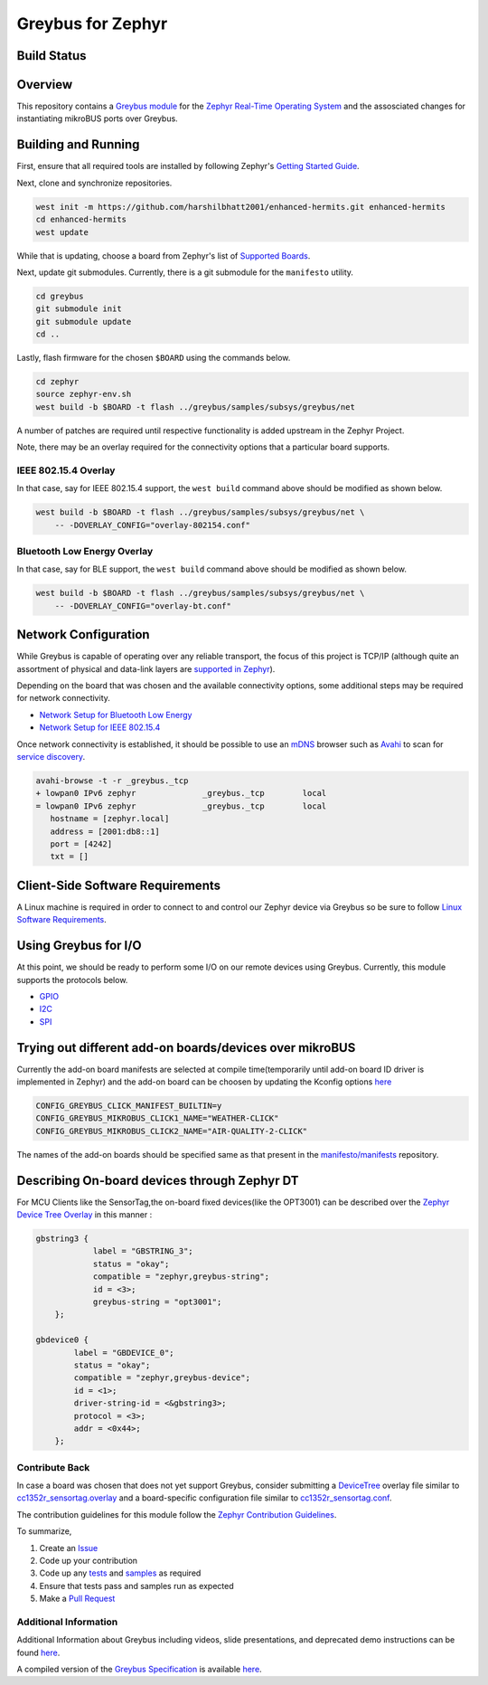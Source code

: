 .. _greybus_for_zephyr:

******************
Greybus for Zephyr
******************


Build Status
############
.. image:: https://openbeagle.org/beagleconnect/zephyr/greybus-for-zephyr/badges/main/pipeline.svg

Overview
########
This repository contains a `Greybus <https://lwn.net/Articles/715955/>`_
`module <https://docs.zephyrproject.org/latest/guides/modules.html>`_ for the
`Zephyr Real-Time Operating System <https://zephyrproject.org/>`_ and the assosciated changes for instantiating mikroBUS ports over Greybus.

Building and Running
####################

First, ensure that all required tools are installed by following Zephyr's
`Getting Started Guide <https://docs.zephyrproject.org/latest/getting_started/index.html>`_.

Next, clone and synchronize repositories.

.. code-block:: bash

    west init -m https://github.com/harshilbhatt2001/enhanced-hermits.git enhanced-hermits
    cd enhanced-hermits
    west update

While that is updating, choose a board from Zephyr's list of 
`Supported Boards <https://docs.zephyrproject.org/latest/boards/index.html>`_.

Next, update git submodules. Currently, there is a git submodule for the
``manifesto`` utility.

.. code-block:: bash

    cd greybus
    git submodule init
    git submodule update
    cd ..

Lastly, flash firmware for the chosen ``$BOARD`` using the commands below.

.. code-block:: bash

    cd zephyr
    source zephyr-env.sh
    west build -b $BOARD -t flash ../greybus/samples/subsys/greybus/net

A number of patches are required until respective functionality is added upstream in
the Zephyr Project.

Note, there may be an overlay required for the connectivity options that a particular
board supports.

IEEE 802.15.4 Overlay
*********************

In that case, say for IEEE 802.15.4 support, the ``west build`` command
above should be modified as shown below.

.. code-block:: bash

    west build -b $BOARD -t flash ../greybus/samples/subsys/greybus/net \
        -- -DOVERLAY_CONFIG="overlay-802154.conf"

Bluetooth Low Energy Overlay
****************************

In that case, say for BLE support, the ``west build`` command
above should be modified as shown below.

.. code-block:: bash

    west build -b $BOARD -t flash ../greybus/samples/subsys/greybus/net \
        -- -DOVERLAY_CONFIG="overlay-bt.conf"

Network Configuration
#####################

While Greybus is capable of operating over any reliable transport, the focus
of this project is TCP/IP (although quite an assortment of physical and
data-link layers are `supported in Zephyr <https://docs.zephyrproject.org/latest/samples/net/sockets/echo_server/README.html>`_).

Depending on the board that was chosen and the available connectivity
options, some additional steps may be required for network connectivity.

* `Network Setup for Bluetooth Low Energy <doc/ble-setup.rst>`_
* `Network Setup for IEEE 802.15.4 <doc/802154-setup.rst>`_

Once network connectivity is established, it should be possible to use an
`mDNS <https://en.wikipedia.org/wiki/Multicast_DNS>`_ browser such as
`Avahi <https://www.avahi.org/>`_ to scan for `service discovery <https://en.wikipedia.org/wiki/Zero-configuration_networking>`_.  

.. code-block:: bash

    avahi-browse -t -r _greybus._tcp
    + lowpan0 IPv6 zephyr              _greybus._tcp        local
    = lowpan0 IPv6 zephyr              _greybus._tcp        local
       hostname = [zephyr.local]
       address = [2001:db8::1]
       port = [4242]
       txt = []

Client-Side Software Requirements
#################################

A Linux machine is required in order to connect to and control our Zephyr
device via Greybus so be sure to follow
`Linux Software Requirements <doc/linux-setup.rst>`_.

Using Greybus for I/O
#####################

At this point, we should be ready to perform some I/O on our remote devices
using Greybus. Currently, this module supports the protocols below. 

* `GPIO <doc/gpio.rst>`_
* `I2C <doc/i2c.rst>`_
* `SPI <doc/spi.rst>`_

Trying out different add-on boards/devices over mikroBUS
####################

Currently the add-on board manifests are selected at compile time(temporarily until add-on board ID driver is implemented in Zephyr) and the add-on board can be choosen by updating the Kconfig options `here <https://github.com/vaishnav98/greybus-for-zephyr/blob/9f937760960a8303179bff6b9c6fefc9d9622d38/samples/subsys/greybus/net/boards/cc1352r1_launchxl.conf#L14>`_

.. code-block:: bash

    CONFIG_GREYBUS_CLICK_MANIFEST_BUILTIN=y
    CONFIG_GREYBUS_MIKROBUS_CLICK1_NAME="WEATHER-CLICK"
    CONFIG_GREYBUS_MIKROBUS_CLICK2_NAME="AIR-QUALITY-2-CLICK"

The names of the add-on boards should be specified same as that present in the `manifesto/manifests <https://github.com/vaishnav98/manifesto/tree/6b68006f6c62f3d680b947d4a91068be9ff22218/manifests>`_ repository.

Describing On-board devices through Zephyr DT
####################

For MCU Clients like the SensorTag,the on-board fixed devices(like the OPT3001) can be described over the `Zephyr Device Tree Overlay <https://github.com/vaishnav98/greybus-for-zephyr/blob/9f937760960a8303179bff6b9c6fefc9d9622d38/samples/subsys/greybus/net/boards/cc1352r_sensortag.overlay#L180>`_ in this manner :

.. code-block:: bash

    gbstring3 {
                label = "GBSTRING_3";
                status = "okay";
                compatible = "zephyr,greybus-string";
                id = <3>;
                greybus-string = "opt3001";
        };

    gbdevice0 {
            label = "GBDEVICE_0";
            status = "okay";
            compatible = "zephyr,greybus-device";
            id = <1>;
            driver-string-id = <&gbstring3>;
            protocol = <3>;
            addr = <0x44>;
        };

Contribute Back
***************

In case a board was chosen that does not yet support Greybus, consider
submitting a `DeviceTree <https://www.devicetree.org/>`_ overlay file similar
to `cc1352r_sensortag.overlay <samples/subsys/greybus/net/boards/cc1352r_sensortag.overlay>`_
and a board-specific configuration file similar to
`cc1352r_sensortag.conf <samples/subsys/greybus/net/boards/cc1352r_sensortag.conf>`_.

The contribution guidelines for this module follow the
`Zephyr Contribution Guidelines <https://docs.zephyrproject.org/latest/contribute/index.html>`_.

To summarize,

#. Create an `Issue <https://openbeagle.org/beagleconnect/zephyr/greybus-for-zephyr/issues>`_
#. Code up your contribution
#. Code up any `tests <tests>`_ and `samples <samples>`_ as required
#. Ensure that tests pass and samples run as expected
#. Make a `Pull Request <openbeagle.org/beagleconnect/zephyr/greybus-for-zephyr/-/merge_requests>`_

Additional Information
**********************

Additional Information about Greybus including videos, slide presentations,
and deprecated demo instructions can be found `here <doc/old.md>`_.

A compiled version of the `Greybus Specification <https://github.com/projectara/greybus-spec>`_
is available `here <doc/GreybusSpecification.pdf>`_.
